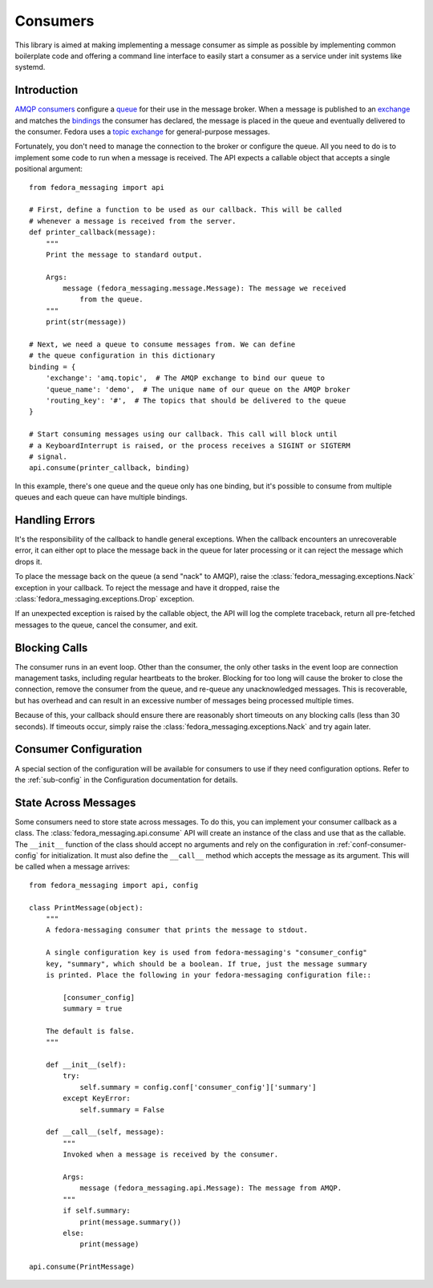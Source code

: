 
.. _consumers:

=========
Consumers
=========

This library is aimed at making implementing a message consumer as simple as
possible by implementing common boilerplate code and offering a command line
interface to easily start a consumer as a service under init systems like
systemd.


Introduction
============

`AMQP consumers`_ configure a `queue`_ for their use in the message broker.
When a message is published to an `exchange`_ and matches the `bindings`_ the
consumer has declared, the message is placed in the queue and eventually
delivered to the consumer. Fedora uses a `topic exchange`_ for general-purpose
messages.

Fortunately, you don't need to manage the connection to the broker or configure
the queue. All you need to do is to implement some code to run when a message
is received. The API expects a callable object that accepts a single positional
argument::

    from fedora_messaging import api

    # First, define a function to be used as our callback. This will be called
    # whenever a message is received from the server.
    def printer_callback(message):
        """
        Print the message to standard output.

        Args:
            message (fedora_messaging.message.Message): The message we received
                from the queue.
        """
        print(str(message))

    # Next, we need a queue to consume messages from. We can define
    # the queue configuration in this dictionary
    binding = {
        'exchange': 'amq.topic',  # The AMQP exchange to bind our queue to
        'queue_name': 'demo',  # The unique name of our queue on the AMQP broker
        'routing_key': '#',  # The topics that should be delivered to the queue
    }

    # Start consuming messages using our callback. This call will block until
    # a KeyboardInterrupt is raised, or the process receives a SIGINT or SIGTERM
    # signal.
    api.consume(printer_callback, binding)

In this example, there's one queue and the queue only has one binding, but it's
possible to consume from multiple queues and each queue can have multiple
bindings.


Handling Errors
===============

It's the responsibility of the callback to handle general exceptions. When the
callback encounters an unrecoverable error, it can either opt to place the
message back in the queue for later processing or it can reject the message
which drops it.

To place the message back on the queue (a send "nack" to AMQP), raise the
:class:`fedora_messaging.exceptions.Nack` exception in your callback. To reject
the message and have it dropped, raise the
:class:`fedora_messaging.exceptions.Drop` exception.

If an unexpected exception is raised by the callable object, the API will log
the complete traceback, return all pre-fetched messages to the queue, cancel
the consumer, and exit.


Blocking Calls
==============

The consumer runs in an event loop. Other than the consumer, the only other
tasks in the event loop are connection management tasks, including regular
heartbeats to the broker. Blocking for too long will cause the broker to close
the connection, remove the consumer from the queue, and re-queue any
unacknowledged messages. This is recoverable, but has overhead and can result
in an excessive number of messages being processed multiple times.

Because of this, your callback should ensure there are reasonably short
timeouts on any blocking calls (less than 30 seconds). If timeouts occur,
simply raise the :class:`fedora_messaging.exceptions.Nack` and try again later.


Consumer Configuration
======================

A special section of the configuration will be available for consumers to use
if they need configuration options. Refer to the :ref:`sub-config` in the
Configuration documentation for details.


State Across Messages
=====================

Some consumers need to store state across messages. To do this, you can
implement your consumer callback as a class. The
:class:`fedora_messaging.api.consume` API will create an instance of the class
and use that as the callable. The ``__init__`` function of the class should
accept no arguments and rely on the configuration in
:ref:`conf-consumer-config` for initialization. It must also define the
``__call__`` method which accepts the message as its argument. This will be
called when a message arrives::

    from fedora_messaging import api, config

    class PrintMessage(object):
        """
        A fedora-messaging consumer that prints the message to stdout.

        A single configuration key is used from fedora-messaging's "consumer_config"
        key, "summary", which should be a boolean. If true, just the message summary
        is printed. Place the following in your fedora-messaging configuration file::

            [consumer_config]
            summary = true

        The default is false.
        """

        def __init__(self):
            try:
                self.summary = config.conf['consumer_config']['summary']
            except KeyError:
                self.summary = False

        def __call__(self, message):
            """
            Invoked when a message is received by the consumer.

            Args:
                message (fedora_messaging.api.Message): The message from AMQP.
            """
            if self.summary:
                print(message.summary())
            else:
                print(message)

    api.consume(PrintMessage)


.. _AMQP overview: https://www.rabbitmq.com/tutorials/amqp-concepts.html
.. _RabbitMQ tutorials: https://www.rabbitmq.com/getstarted.html
.. _pika: https://pika.readthedocs.io/
.. _bindings: https://www.rabbitmq.com/tutorials/amqp-concepts.html#bindings
.. _queue: https://www.rabbitmq.com/tutorials/amqp-concepts.html#queues
.. _AMQP consumers: https://www.rabbitmq.com/tutorials/amqp-concepts.html#consumers
.. _exchange: https://www.rabbitmq.com/tutorials/amqp-concepts.html#exchanges
.. _topic exchange: https://www.rabbitmq.com/tutorials/amqp-concepts.html#exchange-topic
